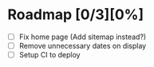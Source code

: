 * Roadmap [0/3][0%]
  - [ ] Fix home page (Add sitemap instead?)
  - [ ] Remove unnecessary dates on display
  - [ ] Setup CI to deploy
